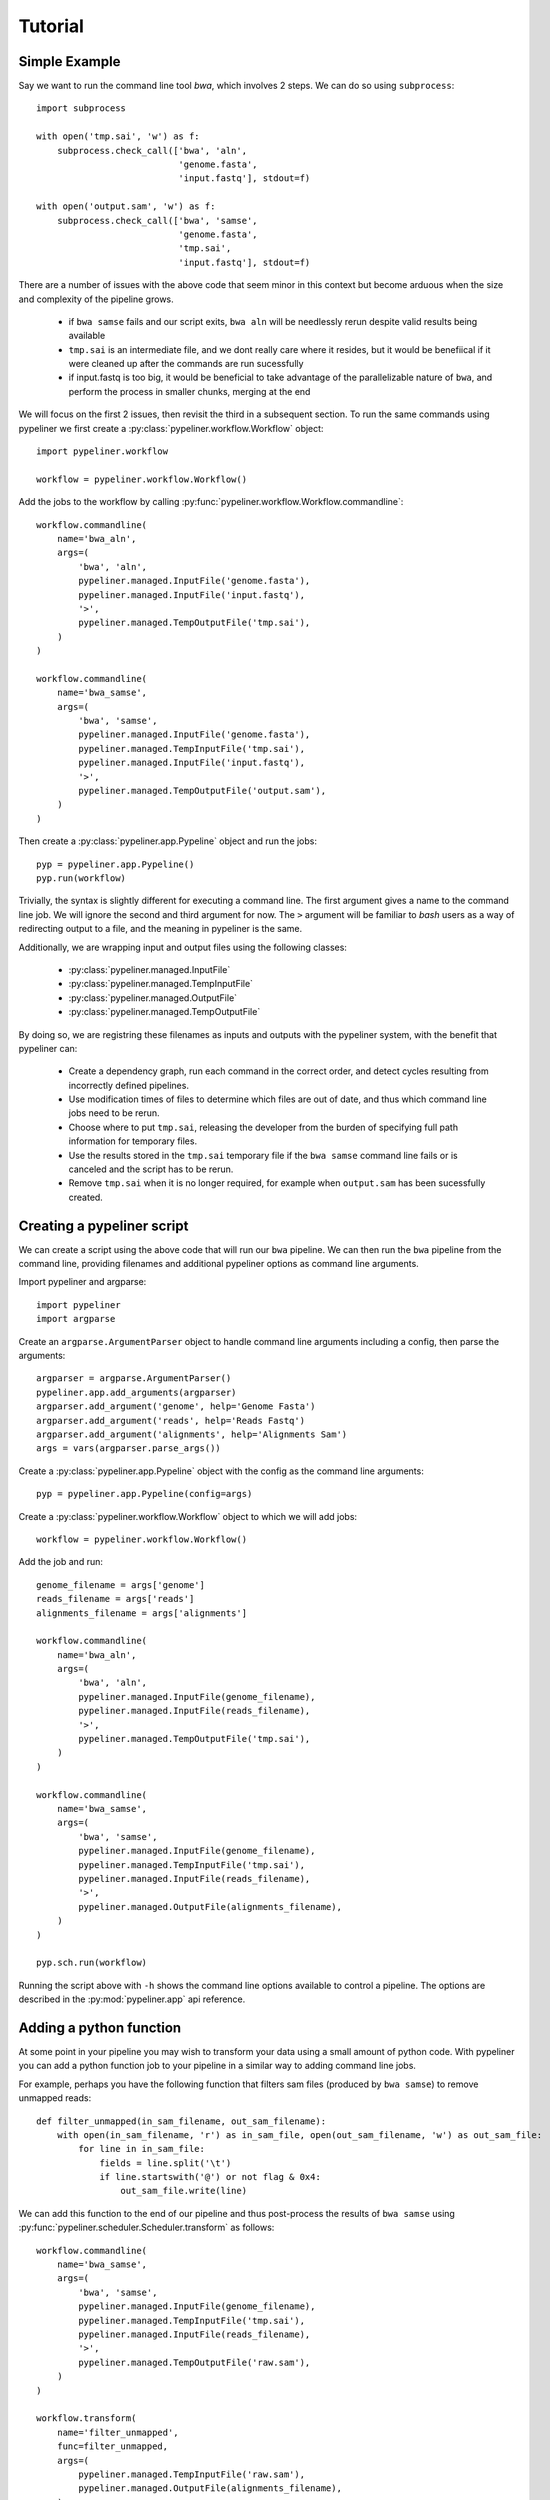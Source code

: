 .. _tutorial:

Tutorial
========

Simple Example
--------------

Say we want to run the command line tool `bwa`, which involves 2 steps.  We can do so using
``subprocess``::

    import subprocess

    with open('tmp.sai', 'w') as f:
        subprocess.check_call(['bwa', 'aln',
                               'genome.fasta',
                               'input.fastq'], stdout=f)

    with open('output.sam', 'w') as f:
        subprocess.check_call(['bwa', 'samse',
                               'genome.fasta',
                               'tmp.sai',
                               'input.fastq'], stdout=f)

There are a number of issues with the above code that seem minor in this context but become
arduous when the size and complexity of the pipeline grows.

    * if ``bwa samse`` fails and our script exits, ``bwa aln`` will be needlessly rerun despite
      valid results being available
    * ``tmp.sai`` is an intermediate file, and we dont really care where it resides, but it
      would be benefiical if it were cleaned up after the commands are run sucessfully
    * if input.fastq is too big, it would be beneficial to take advantage of the parallelizable
      nature of ``bwa``, and perform the process in smaller chunks, merging at the end

We will focus on the first 2 issues, then revisit the third in a subsequent section.
To run the same commands using pypeliner we first create a :py:class:`pypeliner.workflow.Workflow`
object::

    import pypeliner.workflow

    workflow = pypeliner.workflow.Workflow()

Add the jobs to the workflow by calling :py:func:`pypeliner.workflow.Workflow.commandline`::

    workflow.commandline(
        name='bwa_aln',
        args=(
            'bwa', 'aln',
            pypeliner.managed.InputFile('genome.fasta'),
            pypeliner.managed.InputFile('input.fastq'),
            '>',
            pypeliner.managed.TempOutputFile('tmp.sai'),
        )
    )

    workflow.commandline(
        name='bwa_samse',
        args=(
            'bwa', 'samse',
            pypeliner.managed.InputFile('genome.fasta'),
            pypeliner.managed.TempInputFile('tmp.sai'),
            pypeliner.managed.InputFile('input.fastq'),
            '>',
            pypeliner.managed.TempOutputFile('output.sam'),
        )
    )

Then create a :py:class:`pypeliner.app.Pypeline` object and run the jobs::

    pyp = pypeliner.app.Pypeline()
    pyp.run(workflow)

Trivially, the syntax is slightly different for executing a command line.  The first argument gives a name to the
command line job.  We will ignore the second and third argument for now.  The ``>`` argument will be familiar to `bash`
users as a way of redirecting output to a file, and the meaning in pypeliner is the same.

Additionally, we are wrapping input and output files using the following classes:

 * :py:class:`pypeliner.managed.InputFile`
 * :py:class:`pypeliner.managed.TempInputFile`
 * :py:class:`pypeliner.managed.OutputFile`
 * :py:class:`pypeliner.managed.TempOutputFile`

By doing so, we are registring these filenames as inputs and outputs with the pypeliner system, with the benefit that
pypeliner can:

 * Create a dependency graph, run each command in the correct order, and detect cycles resulting from incorrectly
   defined pipelines.
 * Use modification times of files to determine which files are out of date, and thus which command line jobs need to
   be rerun.
 * Choose where to put ``tmp.sai``, releasing the developer from the burden of specifying full path information for
   temporary files.
 * Use the results stored in the ``tmp.sai`` temporary file if the ``bwa samse`` command line fails or is canceled
   and the script has to be rerun.
 * Remove ``tmp.sai`` when it is no longer required, for example when ``output.sam`` has been sucessfully created. 

Creating a pypeliner script
---------------------------

We can create a script using the above code that will run our ``bwa`` pipeline.  We can then run the ``bwa`` pipeline from the command line, providing filenames and additional pypeliner options as command line arguments.

Import pypeliner and argparse::

    import pypeliner
    import argparse

Create an ``argparse.ArgumentParser`` object to handle command line arguments
including a config, then parse the arguments::

    argparser = argparse.ArgumentParser()
    pypeliner.app.add_arguments(argparser)
    argparser.add_argument('genome', help='Genome Fasta')
    argparser.add_argument('reads', help='Reads Fastq')
    argparser.add_argument('alignments', help='Alignments Sam')
    args = vars(argparser.parse_args())

Create a :py:class:`pypeliner.app.Pypeline` object with the config as the command line arguments::

    pyp = pypeliner.app.Pypeline(config=args)

Create a :py:class:`pypeliner.workflow.Workflow` object to which we will add jobs::

    workflow = pypeliner.workflow.Workflow()

Add the job and run::

    genome_filename = args['genome']
    reads_filename = args['reads']
    alignments_filename = args['alignments']

    workflow.commandline(
        name='bwa_aln',
        args=(
            'bwa', 'aln',
            pypeliner.managed.InputFile(genome_filename),
            pypeliner.managed.InputFile(reads_filename),
            '>',
            pypeliner.managed.TempOutputFile('tmp.sai'),
        )
    )

    workflow.commandline(
        name='bwa_samse',
        args=(
            'bwa', 'samse',
            pypeliner.managed.InputFile(genome_filename),
            pypeliner.managed.TempInputFile('tmp.sai'),
            pypeliner.managed.InputFile(reads_filename),
            '>',
            pypeliner.managed.OutputFile(alignments_filename),
        )
    )

    pyp.sch.run(workflow)

Running the script above with ``-h`` shows the command line options available to control a pipeline.  The options are
described in the :py:mod:`pypeliner.app` api reference.

Adding a python function
------------------------

At some point in your pipeline you may wish to transform your data using a small amount of python code.  With pypeliner
you can add a python function job to your pipeline in a similar way to adding command line jobs.

For example, perhaps you have the following function that filters sam files (produced by ``bwa samse``) to remove
unmapped reads::

    def filter_unmapped(in_sam_filename, out_sam_filename):
        with open(in_sam_filename, 'r') as in_sam_file, open(out_sam_filename, 'w') as out_sam_file:
            for line in in_sam_file:
                fields = line.split('\t')
                if line.startswith('@') or not flag & 0x4:
                    out_sam_file.write(line)

We can add this function to the end of our pipeline and thus post-process the results of ``bwa samse`` using
:py:func:`pypeliner.scheduler.Scheduler.transform` as follows::

    workflow.commandline(
        name='bwa_samse',
        args=(
            'bwa', 'samse',
            pypeliner.managed.InputFile(genome_filename),
            pypeliner.managed.TempInputFile('tmp.sai'),
            pypeliner.managed.InputFile(reads_filename),
            '>',
            pypeliner.managed.TempOutputFile('raw.sam'),
        )
    )

    workflow.transform(
        name='filter_unmapped',
        func=filter_unmapped,
        args=(
            pypeliner.managed.TempInputFile('raw.sam'),
            pypeliner.managed.OutputFile(alignments_filename),
        )
    )

    pyp.sch.run(workflow)

Note that we have made the output of ``bwa samse`` a temporary output file named ``raw.sam``, and given it as input to
``filter_unmapped``.  The 4th argument to ``transform`` is the python function we wish to call.  The 5th can be
``None``, or a managed object that stores the return value of the function.  The remaining arguments, as ``*args`` and
``**kwargs`` are mapped directly to the ``*args`` and ``**kwargs`` of the specified function.

Note that the function will be packaged up and called remotely on a node if a cluster is being used, so there is no harm
in adding computationally intensive functionality to a transform.

The function must be importable, and thus cannot be defined in the main script.  A workaround if you want to define the
function in your main script is as follows::

    if __name__ == '__main__':

        import myscript

        ...

        workflow.transform('filter_unmapped', (), {},
            myscript.filter_unmapped,

        ...

    else:

        def filter_unmapped(in_sam_filename, out_sam_filename):

        ...

If the function is defined in a separate module, you must add it to the module list given as the first argument of
:py:class:`pypeliner.app.Pypeline`::

    import mymod

    pyp = pypeliner.app.Pypeline(modules=[mymod], config=config)

    ...

    workflow.transform('filter_unmapped', (), {},
        mymod.filter_unmapped,

    ...

Splitting and Merging
---------------------

If the input files to ``bwa aln`` and ``bwa samse`` are large, it may be beneficial to split these files into several
chunks and run ``bwa aln`` and ``bwa samse`` on each chunk independently.  To do so we need 2 ingredients: a python
function that splits the input file and a python function that merges the output file.

With pypeliner, we do not need to decide where to store the split files, that is done automatically.  To facilitate
this, we need to provide a split function that uses a callback function to determine the filename in which to store
each chunk::

    def split_file_byline(in_filename, lines_per_file, out_filename_callback):
        with open(in_filename, 'r') as in_file:
            def line_group(line, line_idx=itertools.count()):
                return int(next(line_idx) / lines_per_file)
            for file_idx, lines in itertools.groupby(in_file, key=line_group):
                with open(out_filename_callback(file_idx), 'w') as out_file:
                    for line in lines:
                        out_file.write(line)

For example, if our input file ``input.fastq`` has 2,500,000 reads (10,000,000 lines, 4 reads per line), calling
``split_file_byline`` function with arguments ``'input.fastq', 4*1000000, func`` will call ``func`` 3 times with
arguments ``0``, ``1`` and ``2``.

We can add this function to our pipeline as follows::

    workflow.transform(
        name='split_fastq',
        func=split_file_byline,
        args=(
            pypeliner.managed.InputFile('input.fastq'),
            4*1000000,
            pypeliner.managed.TempOutputFile('input.fastq', 'reads'),
        )
    )

Pypeliner will call ``split_file_byline``, providing a callback as the 3rd argument, and this callback will provide the
filename for each chunk of ``input.fastq``.  For our input file with 2,500,000 reads (10,000,000 lines), 3 files will be
created with chunk identifiers ``0``, ``1`` and ``2``.  This set of files are then refered to by the user as the temp
file ``'input.fastq', 'reads'`` (in contrast to the original input which has identifier ``'input.fastq'``).  Note that a
split output of a job must have the same set of axes as the job, and one additional axis, the split axis.

We can now use ``TempInputFile('input.fastq', 'reads')`` to refer to the files created by the split. The designator
``'reads'`` identifies the split axis.  However, we also need to specify that the ``bwa_aln`` and ``bwa_samse`` jobs
must be run once for each chunk of the ``'reads'`` split axis, inputting each chunk of ``'input.fastq', 'reads'``
and outputting ``'tmp.sai', 'reads'`` and then ``'raw.sam', 'reads'``.  To do so we simply add ``'reads'`` to the second
argument of each call to ``commandline`` or ``transform``, and to the appropriate managed objects::

    workflow.commandline(
        name='bwa_aln',
        axes=('reads',),
        args=(
            'bwa', 'aln',
            pypeliner.managed.InputFile(genome_filename),
            pypeliner.managed.TempInputFile('input.fastq', 'reads'),
            '>',
            pypeliner.managed.TempOutputFile('tmp.sai', 'reads'),
        )
    )

    workflow.commandline(
        name='bwa_samse',
        axes=('reads',),
        args=(
            'bwa', 'samse',
            pypeliner.managed.InputFile(genome_filename),
            pypeliner.managed.TempInputFile('tmp.sai', 'reads'),
            pypeliner.managed.TempInputFile('input.fastq', 'reads'),
            '>',
            pypeliner.managed.TempOutputFile('raw.sam', 'reads'),
        )
    )

Finally we require a merge function to create ``'raw.sam'`` from the set ``'raw.sam', 'reads'`` files.  A merge output of
a job must have the same set of axes as the job, and one additional axis, the merge axis.  For a merge output, pypeliner
provides a dictionary of the filenames (or objects) with chunk ids as keys.

Merging by line is sufficient for sam files::

    def merge_file_byline(in_filenames, out_filename):
        with open(out_filename, 'w') as out_file:
            for id, in_filename in sorted(in_filenames.items()):
                with open(in_filename, 'r') as in_file:
                    for line in in_file.readlines():
                        out_file.write(line)

We can add this merge job with an additional transform::

    workflow.transform(
        name='merge_sam',
        func=merge_file_byline,
        args=(
            pypeliner.managed.TempInputFile('raw.sam', 'reads'),
            pypeliner.managed.TempOutputFile('raw.sam'),
        )
    )

Creating a workflow function
----------------------------

Now that we have defined a set of jobs that accomplish a task, we would like to be able to resuse this functionality in other contexts.  One way would be to create a script that runs the above pipeline and call that pipeline from other pipelines.  Alternatively, we can create a workflow function that can be recursively included in other pypeliner pipelines.

A workflow function is simply a function that returns a :py:class:`pypeliner.workflow.Workflow` object.  For example, an abbreviated version of the bwa align workflow function would be::

    def create_bwa_align_workflow(genome_filename, reads_filename, alignments_filename):
        workflow = pypeliner.workflow.Workflow()

        workflow.transform(
            name='split_fastq'
            ...
        )

        workflow.commandline(
            name='bwa_aln',
            ...
        )

        workflow.commandline(
            name='bwa_samse',
            ...
        )

        workflow.transform(
            name='merge_sam',
            ...
        )

        return workflow

Workflow functions are useful for creating larger workflows composed of smaller sub-workflows.

Subworkflows
------------

A subworkflow is a smaller workflow that has been encorporated as a module in a larger workflow.  Subworkflows are added to a workflow similarly to transform or command line jobs.  We provide pypeliner with the function to execute to create the subworkflow, and a set of arguments to that function, some of which will be managed objects.  Pypeliner will then execute the function, and create and run the subworkflow, conditional on the inputs and outputs requiring a rerun.  

Continuing our example, perhaps we would like to extract the reads from a bam and do bwa alignment using the bwa alignment workflow as a subworkflow::

    bam_filename = 'sample.bam'
    alignments_filename = 'alignments.sam'

	workflow = pypeliner.workflow.Workflow()

    workflow.subworkflow(
    	name='extract_reads',
    	func=extract_reads,
    	args=(
    		managed.InputFile(bam_filename),
    		managed.TempOutputFile('reads.fastq'),
    	),
    )

    workflow.subworkflow(
        name='bwa_workflow',
        func=create_bwa_align_workflow,
        args=(
        	genome_filename,
            managed.TempInputFile('reads.fastq'),
        	managed.OutputFile(alignments_filename),
        ),
    )

The above workflow will first extract reads with the ``extract_reads`` function, then check the inputs and outputs of the ``bwa_workflow`` job.  If the outputs are out of date, pypeliner will run the ``create_bwa_align_workflow`` function with the 3 arguments specified, resolving the temp input and output appropriately.  The resulting workflow will be used to add more jobs to the scheduling system.  If the outputs are up to date, the subworkflow will be skipped.


